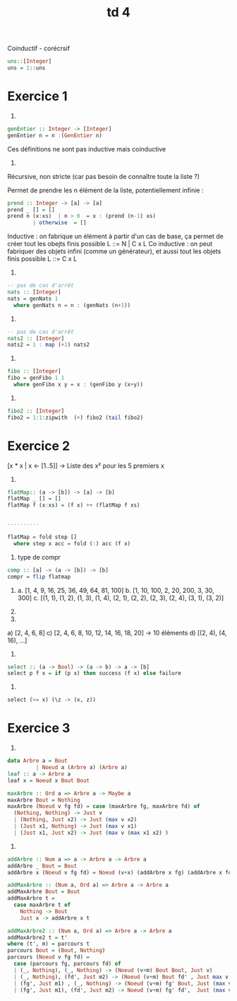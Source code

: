 #+TITLE: td 4

Coinductif - corécrsif
#+BEGIN_SRC haskell
  uns::[Integer]
  uns = 1::uns
#+END_SRC

* Exercice 1

1)

#+BEGIN_SRC haskell
  genEntier :: Integer -> [Integer]
  genEntier n = n :(GenEntier n)
#+END_SRC

Ces définitions ne sont pas inductive mais coinductive

2) 

Récursive, non stricte (car pas besoin de connaître toute la liste ?)

Permet de prendre les n élément de la liste, potentiellement infinie :
#+BEGIN_SRC haskell
  prend :: Integer -> [a] -> [a]
  prend _ [] = []
  prend n (x:xs)  | n > 0  = x : (prend (n-1) xs)
		  | otherwise  = []
#+END_SRC

Inductive : on fabrique un élément à partir d'un cas de base, ça permet de créer tout les obejts finis possible
L ::= N | C x L
Co inductive : on peut fabriquer des objets infini (comme un générateur), et aussi tout les objets finis possible 
L ::=  C x L

3) 
#+BEGIN_SRC haskell
  -- pas de cas d'arrêt
  nats :: [Integer]
  nats = genNats 1
    where genNats n = n : (genNats (n+1))

#+END_SRC
4)

   
#+BEGIN_SRC haskell
  -- pas de cas d'arrêt
  nats2 :: [Integer]
  nats2 = 1 : map (+1) nats2
#+END_SRC

5)
   
#+BEGIN_SRC haskell
  fibo :: [Integer]
  fibo = genFibo 1 1
    where genFibo x y = x : (genFibo y (x+y))
#+END_SRC

6)
 
#+BEGIN_SRC haskell
  fibo2 :: [Integer]
  fibo2 = 1:1:zipwith  (+) fibo2 (tail fibo2)
#+END_SRC

* Exercice 2

[x * x | x <- [1..5]] -> Liste des x² pour les 5 premiers x
1) 

#+BEGIN_SRC haskell
  flatMap:: (a -> [b]) -> [a] -> [b]
  flatMap _ [] = []
  flatMap f (x:xs) = (f x) ++ (flatMap f xs)


  ----------

  flatMap = fold step [] 
    where step x acc = fold (:) acc (f x)
#+END_SRC

2)
   type de compr
#+BEGIN_SRC haskell
  comp :: [a] -> (a -> [b]) -> [b]
  compr = flip flatmap
#+END_SRC

2.
   a. [1, 4, 9, 16, 25, 36, 49, 64, 81,  100]
   b. [1, 10, 100, 2, 20, 200, 3, 30, 300]
   c. [(1, 1), (1, 2), (1, 3), (1, 4), (2, 1), (2, 2), (2, 3), (2, 4), (3, 1), (3, 2)] 

3)

1.
a) [2, 4, 6, 8]
c) [2, 4, 6, 8, 10, 12, 14, 16, 18, 20] -> 10 éléments
d) [(2, 4), (4, 16), ...]
2.
#+BEGIN_SRC haskell
  select :: (a -> Bool) -> (a -> b) -> a -> [b]
  select p f x = if (p x) then success (f x) else failure
#+END_SRC
3.

#+BEGIN_SRC haskell
  select (>= x) (\z -> (x, z))
#+END_SRC
* Exercice 3
1)
   
#+BEGIN_SRC haskell
  data Arbre a = Bout
	       | Noeud a (Arbre a) (Arbre a)
  leaf :: a -> Arbre a
  leaf x = Noeud x Bout Bout

  maxArbre :: Ord a => Arbre a -> Maybe a
  maxArbre Bout = Nothing
  maxArbre (Noeud v fg fd) = case (maxArbre fg, maxArbre fd) of
    (Nothing, Nothing) -> Just v
    | (Nothing, Just x2) -> Just (max v x2)
    | (Just x1, Nothing) -> Just (max v x1)
    | (Just x1, Just x2) -> Just (max v (max x1 x2) )
                               
#+END_SRC

2)

#+BEGIN_SRC haskell
  addArbre :: Num a => a -> Arbre a -> Arbre a
  addArbre _ Bout = Bout
  addArbre x (Noeud v fg fd) = Noeud (v+x) (addArbre x fg) (addArbre x fd)

  addMaxArbre :: (Num a, Ord a) => Arbre a -> Arbre a
  addMaxArbre Bout = Bout
  addMaxArbre t =
    case maxArbre t of
      Nothing -> Bout
      Just x -> addArbre x t 

  addMaxArbre2 :: (Num a, Ord a) => Arbre a -> Arbre a
  addMaxArbre2 t = t'
  where (t', m) = parcours t 
  parcours Bout = (Bout, Nothing)
  parcours (Noeud v fg fd) =
    case (parcours fg, parcours fd) of
    | (_, Nothing), (_, Nothing) -> (Noeud (v+m) Bout Bout, Just v)
    | (_, Nothing), (fd', Just m2) -> (Noeud (v+m) Bout fd' , Just max v m2)
    | (fg', Just m1) , (_, Nothing) -> (Noeud (v+m) fg' Bout, Just (max v m1))
    | (fg', Just m1), (fd', Just m2) -> Noeud (v+m) fg' fd',  Just (max v (max m1 m2))
#+END_SRC



